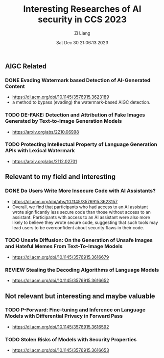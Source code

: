 #+title: Interesting Researches of AI security in CCS 2023
#+date: Sat Dec 30 21:06:13 2023
#+author: Zi Liang
#+email: zi1415926.liang@connect.polyu.hk
#+latex_class: elegantpaper
#+filetags: ::



** AIGC Related
*** DONE Evading Watermark based Detection of AI-Generated Content
CLOSED: [2023-12-30 Sat 21:26]
+ https://dl.acm.org/doi/10.1145/3576915.3623189
+ a method to bypass (evading) the watermark-based AIGC detection.
*** TODO DE-FAKE: Detection and Attribution of Fake Images Generated by Text-to-Image Generation Models
+ https://arxiv.org/abs/2210.06998
*** TODO Protecting Intellectual Property of Language Generation APIs with Lexical Watermark
+ https://arxiv.org/abs/2112.02701

** Relevant to my field and interesting
*** DONE Do Users Write More Insecure Code with AI Assistants?
CLOSED: [2023-12-30 Sat 21:27]
+ https://dl.acm.org/doi/abs/10.1145/3576915.3623157
+ Overall, we find that participants who had access to an AI assistant wrote significantly less secure code than those without access to an assistant. Participants with access to an AI assistant were also more likely to believe they wrote secure code, suggesting that such tools may lead users to be overconfident about security flaws in their code.
*** TODO Unsafe Diffusion: On the Generation of Unsafe Images and Hateful Memes From Text-To-Image Models
+ https://dl.acm.org/doi/10.1145/3576915.3616679
*** REVIEW Stealing the Decoding Algorithms of Language Models
+ https://dl.acm.org/doi/10.1145/3576915.3616652

** Not relevant but interesting and maybe valuable
*** TODO P-Forward: Fine-tuning and Inference on Language Models with Differential Privacy in Forward Pass
+ https://dl.acm.org/doi/10.1145/3576915.3616592
*** TODO Stolen Risks of Models with Security Properties
+ https://dl.acm.org/doi/10.1145/3576915.3616653









